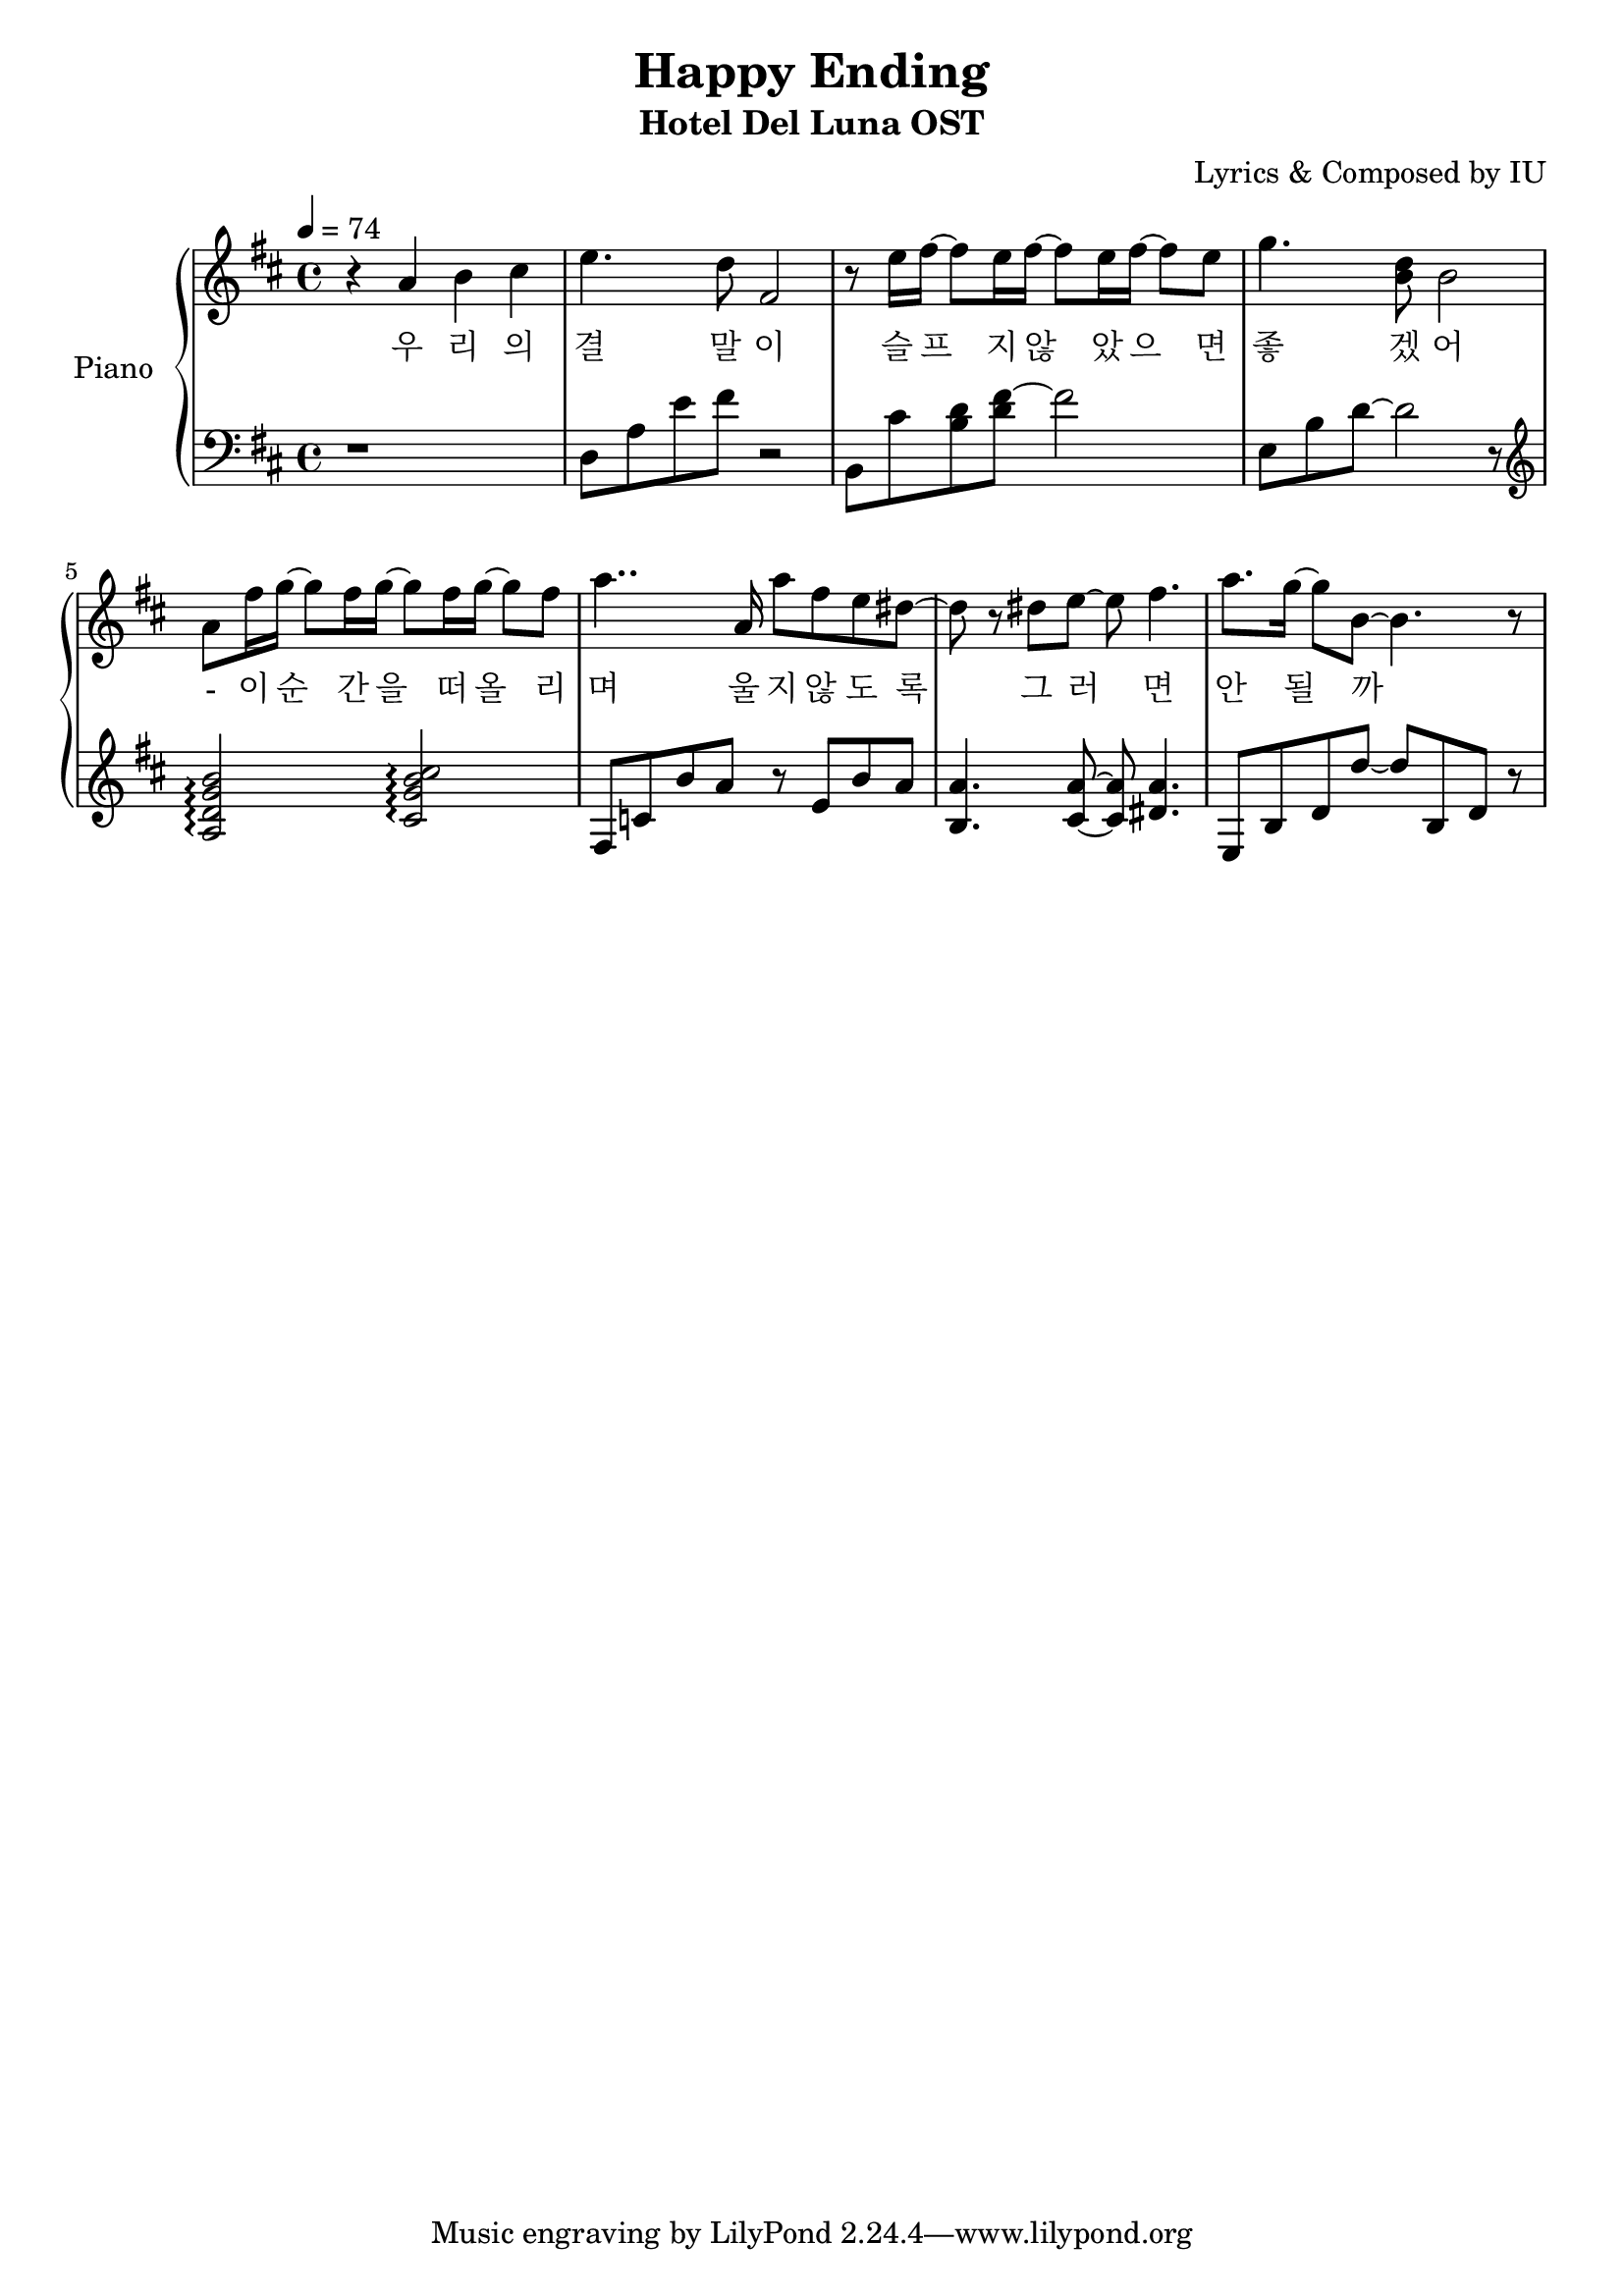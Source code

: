 \version "2.24.3"
% \language "english"

\header {
  title = "Happy Ending"
  subtitle = "Hotel Del Luna OST"
  composer = "Lyrics & Composed by IU"
}

rightHand = \fixed c' {
  \tempo 4 = 74
  % 1
  r4 a b cis'
  % 2
  e'4. d'8 fis2
  % 3
  r8 e'16 fis'~ fis'8 e'16 fis'~ fis'8 e'16 fis'~ fis'8 e'
  % 4
  g'4. <b d'>8 b2
  % 5
  a8 fis'16 g'~ g'8 fis'16 g'~ g'8 fis'16 g'~ g'8 fis'
  % 6
  a'4.. a16 a'8 fis' e' dis'~
  % 7
  dis' r dis' e'~ e' fis'4.
  % 8
  a'8. g'16~ g'8 b~ b4. r8
}

leftHand = \fixed c {
  % 1
  r1
  % 2
  d8 a e' fis' r2
  % 3
  b,8 cis' <b d'> <d' fis'>~ fis'2
  % 4
  e8 b d'~ d'2 r8 \clef treble
  % 5
  <a d' g' b'>2 \arpeggio <cis' g' b' cis''> \arpeggio
  % 6
  fis8 c' b' a' r e' b' a' 
  % 7
  <b a'>4. <cis' a'>8~ <cis' a'> <dis' a'>4.
  % 8
  e8 b d' d''~ d'' b d' r
}

text = \lyricmode {
  우 리 의
  결 말 이
  슬 프 지 않 았 으 면
  좋 겠 어
  - 이 순 간 을 떠 올 리
  며 울 지 않 도 록
  그 러 면
  안 될 까
}

\score {
  <<
    \new PianoStaff \with { instrumentName = "Piano" }
    <<
      \new Staff = "RH" {
        \clef treble
        \key d \major
        \new Voice = "singer"
        \rightHand
      }
      \new Lyrics \lyricsto "singer" \text
      \new Staff = "LH" {
        \clef bass
        \key d \major
        \leftHand
      }
    >>
  >>

  \layout {
    \context { \Staff \RemoveEmptyStaves }
  }

  \midi { }
}
